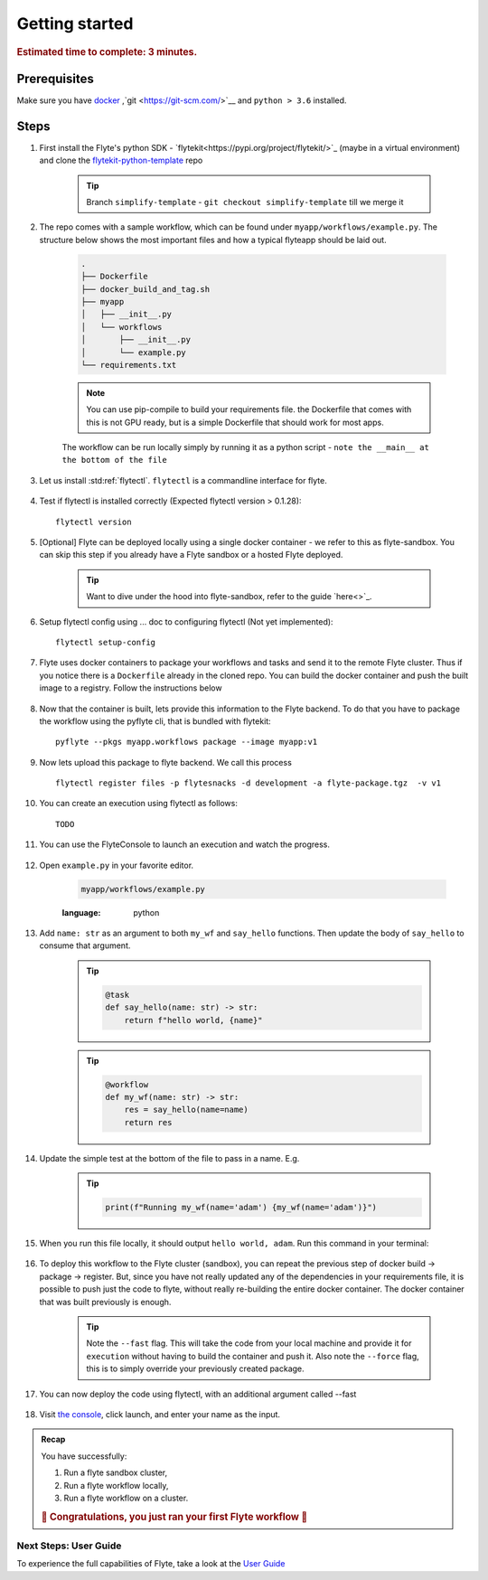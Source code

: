 .. _gettingstarted:

Getting started
---------------

.. rubric:: Estimated time to complete: 3 minutes.


Prerequisites
***************

Make sure you have `docker <https://docs.docker.com/get-docker/>`__ ,`git <https://git-scm.com/>`__ and ``python > 3.6`` installed.

Steps
*****

#. First install the Flyte's python SDK - `flytekit<https://pypi.org/project/flytekit/>`_ (maybe in a virtual environment) and clone the `flytekit-python-template <https://github.com/flyteorg/flytekit-python-template>`_ repo

    .. tip:: Branch ``simplify-template`` - ``git checkout simplify-template`` till we merge it

    .. prompt::

      pip install flytekit
      git clone git@github.com:flyteorg/flytekit-python-template.git myflyteapp
      cd myflyteapp


#. The repo comes with a sample workflow, which can be found under ``myapp/workflows/example.py``. The structure below shows the most important files and how a typical flyteapp should be laid out.

    .. raw:: html

       <details>
       <summary><a>Important files a typical flyteapp should have</a></summary>

    .. code-block:: text

        .
        ├── Dockerfile
        ├── docker_build_and_tag.sh
        ├── myapp
        │   ├── __init__.py
        │   └── workflows
        │       ├── __init__.py
        │       └── example.py
        └── requirements.txt

    .. note::

        You can use pip-compile to build your requirements file. the Dockerfile that comes with this is not GPU ready, but is a simple Dockerfile that should work for most apps.

    .. raw:: html

       </details>


    The workflow can be run locally simply by running it as a python script - ``note the __main__ at the bottom of the file``

    .. prompt::

        python myapp/workflows/example.py


   .. raw:: html

       <details>
       <summary><a>Expected Output</a></summary>

   .. prompt::

        Running my_wf() hello world

   .. raw:: html

       </details>


#. Let us install :std:ref:`flytectl`. ``flytectl`` is a commandline interface for flyte.

    .. tabs::

        .. tab:: OSX

            .. prompt::

                brew install flyteorg/homebrew-tap/flytectl

            To upgrade you can

            .. prompt::

                brew upgrade flytectl

        .. tab:: Most other platforms

            .. prompt::

                curl -s https://raw.githubusercontent.com/lyft/flytectl/master/install.sh | bash


#. Test if flytectl is installed correctly (Expected flytectl version > 0.1.28)::

    flytectl version


#. [Optional] Flyte can be deployed locally using a single docker container - we refer to this as flyte-sandbox. You can skip this step if you already have a Flyte sandbox or a hosted Flyte deployed.

    .. tip:: Want to dive under the hood into flyte-sandbox, refer to the guide `here<>`_.

    .. prompt::

        flytectl sandbox start --sourcesPath <full-path-to-myflyteapp>

#. Setup flytectl config using ... doc to configuring flytectl (Not yet implemented)::

    flytectl setup-config

#. Flyte uses docker containers to package your workflows and tasks and send it to the remote Flyte cluster. Thus if you notice there is a ``Dockerfile`` already in the cloned repo. You can build the docker container and push the built image to a registry. Follow the instructions below

    .. tabs::

        .. tab:: If using flyte-sandbox

            Since ``flyte-sandbox`` is running locally in a docker container, you do not really need to push the docker image. You can combine the build and push step, by simply building the image inside the flyte-sandbox container. This can be done using

            .. tip:: Is this confusing? Refer to guide `here<>`

            .. prompt::

                flytectl sandbox exec -- docker build . --tag "myapp:v1"

            .. tip:: *Recommended* use the bundled ./docker_build_and_tag.sh. It will automatically build the local Dockerfile, name it and tag it with the current git-SHA. This helps in gitOps style workflow.

        .. tab:: If using remote flyte cluster

            If you are using a remote flyte cluster, then you need to build your container and push it to a registry that is accessible by the Flyte kubernetes cluster.

            .. prompt::

                docker build . --tag registry/repo:version
                docker push registry/repo:version

#. Now that the container is built, lets provide this information to the Flyte backend. To do that you have to package the workflow using the pyflyte cli, that is bundled with flytekit::

    pyflyte --pkgs myapp.workflows package --image myapp:v1

#. Now lets upload this package to flyte backend. We call this process ::

    flytectl register files -p flytesnacks -d development -a flyte-package.tgz  -v v1

#. You can create an execution using flytectl as follows::

    TODO


#. You can use the FlyteConsole to launch an execution and watch the progress.

    .. image:: https://raw.githubusercontent.com/flyteorg/flyte/static-resources/img/flytesnacks/tutorial/exercise.gif
        :alt: A quick visual tour for launching a workflow and checking the outputs when they're done.

#. Open ``example.py`` in your favorite editor.

    .. code-block::

        myapp/workflows/example.py

    .. raw:: html

       <details>
       <summary><a>myapp/workflows/example.py</a></summary>

    .. rli:: https://raw.githubusercontent.com/flyteorg/flytekit-python-template/simplify-template/myapp/workflows/example.py
    :language: python

    .. raw:: html

       </details>

#. Add ``name: str`` as an argument to both ``my_wf`` and ``say_hello`` functions. Then update the body of ``say_hello`` to consume that argument.

    .. tip::

      .. code-block:: python

        @task
        def say_hello(name: str) -> str:
            return f"hello world, {name}"

    .. tip::

      .. code-block:: python

        @workflow
        def my_wf(name: str) -> str:
            res = say_hello(name=name)
            return res

#. Update the simple test at the bottom of the file to pass in a name. E.g.

    .. tip::

      .. code-block:: python

        print(f"Running my_wf(name='adam') {my_wf(name='adam')}")

#. When you run this file locally, it should output ``hello world, adam``. Run this command in your terminal:

    .. prompt::

      python myapp/workflows/example.py


   .. raw:: html

       <details>
       <summary><a>Expected Output</a></summary>

   .. prompt::

        Running my_wf(name='adam') hello world, adam

   .. raw:: html

       </details>

    *Congratulations!* You have just edited and ran your first workflow. Now, let's run this modified version on a sandbox cluster.


#. To deploy this workflow to the Flyte cluster (sandbox), you can repeat the previous step of docker build -> package -> register. But, since you have not really updated any of the dependencies in your requirements file, it is possible to push just the code to flyte, without really re-building the entire docker container. The docker container that was built previously is enough.

    .. prompt::

        pyflyte --pkgs myapp.workflows package --image myapp:v1 --fast --force

    .. tip:: Note the ``--fast`` flag. This will take the code from your local machine and provide it for ``execution`` without having to build the container and push it. Also note the ``--force`` flag, this is to simply override your previously created package.

#. You can now deploy the code using flytectl, with an additional argument called --fast

    .. prompt::

        flytectl register files -p flytesnacks -d development -a flyte-package.tgz  -v v1-fast1 

#. Visit `the console <http://localhost:30081/console/projects/flytesnacks/domains/development/workflows/core.basic.hello_world.my_wf>`__, click launch, and enter your name as the input.




.. admonition:: Recap

  You have successfully:

  1. Run a flyte sandbox cluster,
  2. Run a flyte workflow locally,
  3. Run a flyte workflow on a cluster.

  .. rubric:: 🎉 Congratulations, you just ran your first Flyte workflow 🎉

Next Steps: User Guide
#######################

To experience the full capabilities of Flyte, take a look at the `User Guide <https://docs.flyte.org/projects/cookbook/en/latest/user_guide.html>`__